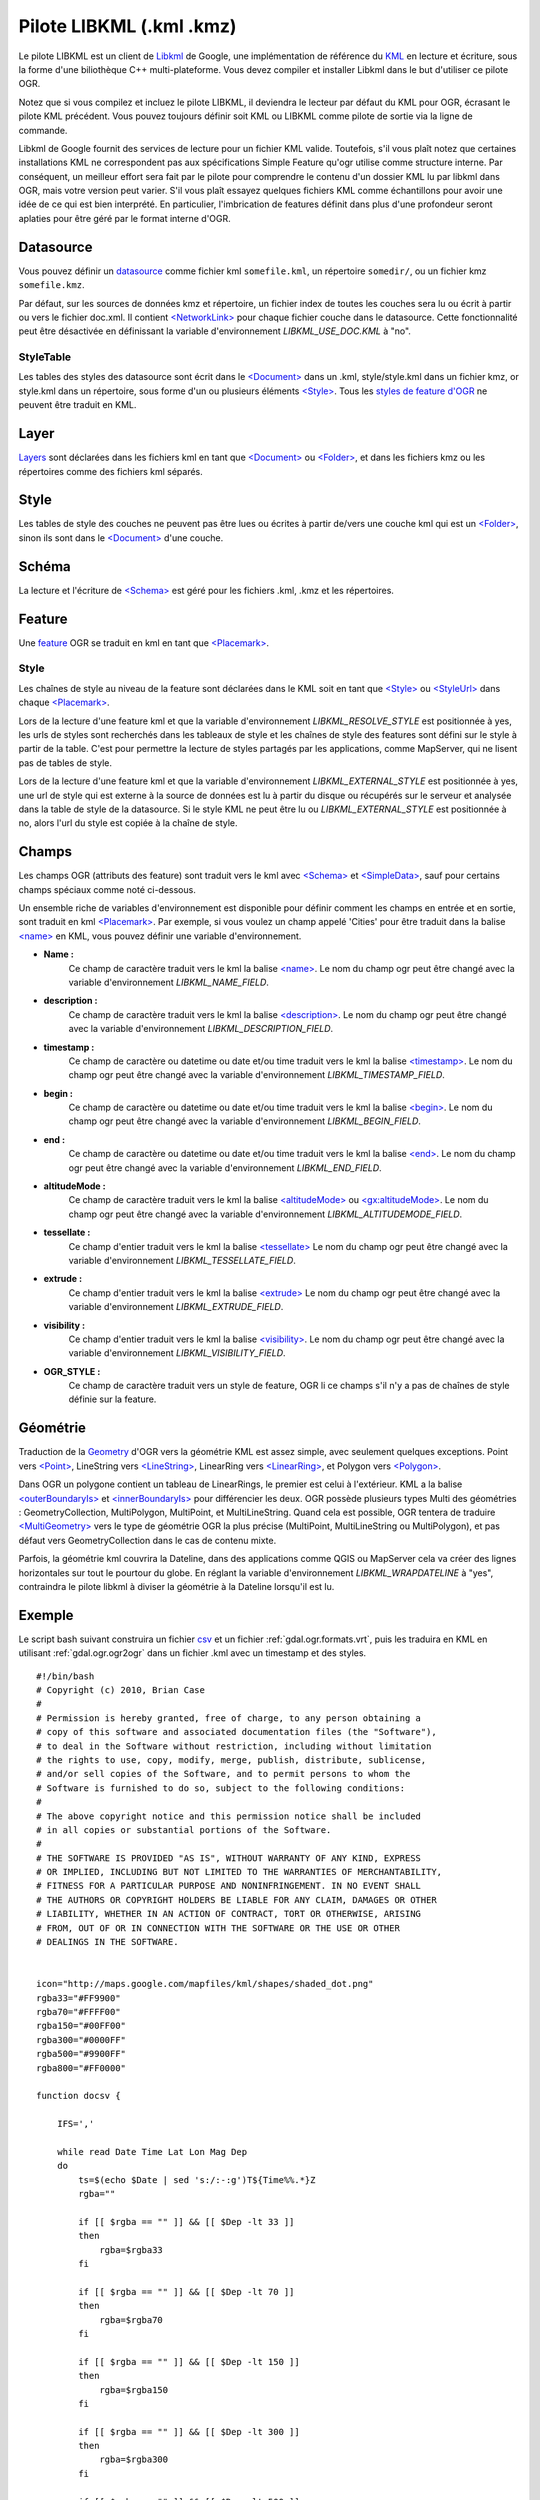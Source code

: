 .. _`gdal.ogr.formats.libkml`:

Pilote LIBKML (.kml .kmz)
==========================

Le pilote LIBKML est un client de `Libkml <http://code.google.com/p/libkml/>`_ 
de Google, une implémentation de référence du `KML <http://www.opengeospatial.org/standards/kml/>`_ 
en lecture et écriture, sous la forme d'une biliothèque C++ multi-plateforme. 
Vous devez compiler et installer Libkml dans le but d'utiliser ce pilote OGR.

Notez que si vous compilez et incluez le pilote LIBKML, il deviendra le lecteur 
par défaut du KML pour OGR, écrasant le pilote KML précédent. Vous pouvez toujours 
définir soit KML ou LIBKML comme pilote de sortie via la ligne de commande.

Libkml de Google fournit des services de lecture pour un fichier KML valide.
Toutefois, s'il vous plaît notez que certaines installations KML ne correspondent 
pas aux spécifications Simple Feature qu'ogr utilise comme structure interne.
Par conséquent, un meilleur effort sera fait par le pilote pour comprendre le 
contenu d'un dossier KML lu par libkml dans OGR, mais votre version peut varier.
S'il vous plaît essayez quelques fichiers KML comme échantillons pour avoir une 
idée de ce qui est bien interprété. En particulier, l'imbrication de features
définit dans plus d'une profondeur seront aplaties pour être géré par le format 
interne d'OGR.
  
Datasource
-----------

Vous pouvez définir un `datasource <http://www.gdal.org/ogr/ogr_arch.html#ogr_arch_data_source>`_ 
comme fichier kml ``somefile.kml``, un répertoire ``somedir/``, ou un fichier kmz 
``somefile.kmz``.

Par défaut, sur les sources de données kmz et répertoire, un fichier index de 
toutes les couches sera lu ou écrit à partir ou vers le fichier doc.xml. Il 
contient `<NetworkLink> <http://code.google.com/apis/kml/documentation/kmlreference.html#networklink>`_ 
pour chaque fichier couche dans le datasource. Cette fonctionnalité peut être 
désactivée en définissant la variable d'environnement *LIBKML_USE_DOC.KML* à "no".
 
StyleTable
***********

Les tables des styles des datasource sont écrit dans le 
`<Document> <http://code.google.com/apis/kml/documentation/kmlreference.html#document>`_ 
dans un .kml, style/style.kml dans un fichier kmz, or style.kml dans un répertoire, 
sous forme d'un ou plusieurs éléments 
`<Style> <http://code.google.com/apis/kml/documentation/kmlreference.html#style>`_. 
Tous les `styles de feature d'OGR <http://www.gdal.org/ogr/ogr_feature_style.html>`_
ne peuvent être traduit en KML.

Layer
-----

`Layers <http://www.gdal.org/ogr/ogr_arch.html#ogr_arch_layer>`_ sont déclarées 
dans les fichiers kml en tant que 
`<Document> <http://code.google.com/apis/kml/documentation/kmlreference.html#document>`_ ou 
`<Folder> <http://code.google.com/apis/kml/documentation/kmlreference.html#folder>`_, 
et dans les fichiers kmz ou les répertoires  comme des fichiers kml séparés.

Style
------

Les tables de style des couches ne peuvent pas être lues ou écrites à partir 
de/vers une couche kml qui est un 
`<Folder> <http://code.google.com/apis/kml/documentation/kmlreference.html#folder>`_, 
sinon ils sont dans le 
`<Document> <http://code.google.com/apis/kml/documentation/kmlreference.html#document>`_ 
d'une couche.

Schéma
-------

La lecture et l'écriture de `<Schema> <http://code.google.com/apis/kml/documentation/kmlreference.html#schema>`_ 
est géré pour les fichiers .kml, .kmz et les répertoires.

Feature
--------

Une `feature <http://www.gdal.org/ogr/ogr_arch.html#ogr_arch_feature>`_ OGR se 
traduit en kml en tant que `<Placemark> <http://code.google.com/apis/kml/documentation/kmlreference.html#placemark>`_.

Style
******

Les chaînes de style au niveau de la feature sont déclarées dans le KML soit en 
tant que 
`<Style> <http://code.google.com/apis/kml/documentation/kmlreference.html#style>`_ 
ou `<StyleUrl> <http://code.google.com/apis/kml/documentation/kmlreference.html#styleurl>`_ 
dans chaque 
`<Placemark> <http://code.google.com/apis/kml/documentation/kmlreference.html#placemark>`_.

Lors de la lecture d'une feature kml et que la variable d'environnement 
*LIBKML_RESOLVE_STYLE* est positionnée à yes, les urls de styles sont recherchés 
dans les tableaux de style et les chaînes de style des features sont défini sur 
le style à partir de la table. C'est pour permettre la lecture de styles partagés 
par les applications, comme MapServer, qui ne lisent pas de tables de style.

Lors de la lecture d'une feature kml et que la variable d'environnement 
*LIBKML_EXTERNAL_STYLE* est positionnée à yes, une url de style qui est externe 
à la source de données est lu à partir du disque ou récupérés sur le serveur et 
analysée dans la table de style de la datasource. Si le style KML ne peut être 
lu ou *LIBKML_EXTERNAL_STYLE* est positionnée à no, alors l'url du style est 
copiée à la chaîne de style.

Champs
------

Les champs OGR (attributs des feature) sont traduit vers le kml avec 
`<Schema> <http://code.google.com/apis/kml/documentation/kmlreference.html#schema>`_ 
et `<SimpleData> <http://code.google.com/apis/kml/documentation/kmlreference.html#simpledata>`_, 
sauf pour certains champs spéciaux comme noté ci-dessous.

Un ensemble riche de variables d'environnement est disponible pour définir 
comment les champs en entrée et en sortie, sont traduit en kml 
`<Placemark> <http://code.google.com/apis/kml/documentation/kmlreference.html#placemark>`_. 
Par exemple, si vous voulez un champ appelé 'Cities' pour être traduit dans la balise 
`<name> <http://code.google.com/apis/kml/documentation/kmlreference.html#name>`_ 
en KML, vous pouvez définir une variable d'environnement.

* **Name :** 
      Ce champ de caractère traduit vers le kml la balise 
      `<name> <http://code.google.com/apis/kml/documentation/kmlreference.html#name>`_. 
      Le nom du champ ogr peut être changé avec la variable d'environnement 
      *LIBKML_NAME_FIELD*.
* **description :** 
      Ce champ de caractère traduit vers le kml la balise 
      `<description> <http://code.google.com/apis/kml/documentation/kmlreference.html#description>`_. 
      Le nom du champ ogr peut être changé avec la variable d'environnement 
      *LIBKML_DESCRIPTION_FIELD*.
* **timestamp :** 
      Ce champ de caractère ou datetime ou date et/ou time traduit vers le kml 
      la balise 
      `<timestamp> <http://code.google.com/apis/kml/documentation/kmlreference.html#timestamp>`_. 
      Le nom du champ ogr peut être changé avec la variable d'environnement 
      *LIBKML_TIMESTAMP_FIELD*.
* **begin :** 
      Ce champ de caractère ou datetime ou date et/ou time traduit vers le kml 
      la balise 
      `<begin> <http://code.google.com/apis/kml/documentation/kmlreference.html#begin>`_. 
      Le nom du champ ogr peut être changé avec la variable d'environnement 
      *LIBKML_BEGIN_FIELD*.
* **end :** 
      Ce champ de caractère ou datetime ou date et/ou time traduit vers le kml 
      la balise 
      `<end> <http://code.google.com/apis/kml/documentation/kmlreference.html#end>`_. 
      Le nom du champ ogr peut être changé avec la variable d'environnement 
      *LIBKML_END_FIELD*.
* **altitudeMode :** 
      Ce champ de caractère traduit vers le kml la balise 
      `<altitudeMode> <http://code.google.com/apis/kml/documentation/kmlreference.html#altitudemode>`_ 
      ou
      `<gx:altitudeMode> <http://code.google.com/apis/kml/documentation/kmlreference.html#gxaltitudemode>`_.
      Le nom du champ ogr peut être changé avec la variable d'environnement 
      *LIBKML_ALTITUDEMODE_FIELD*.
* **tessellate :** 
      Ce champ d'entier traduit vers le kml la balise 
      `<tessellate> <http://code.google.com/apis/kml/documentation/kmlreference.html#tessellate>`_
      Le nom du champ ogr peut être changé avec la variable d'environnement 
      *LIBKML_TESSELLATE_FIELD*.
* **extrude :** 
      Ce champ d'entier traduit vers le kml la balise 
      `<extrude> <http://code.google.com/apis/kml/documentation/kmlreference.html#extrude>`_
      Le nom du champ ogr peut être changé avec la variable d'environnement 
      *LIBKML_EXTRUDE_FIELD*.
* **visibility :** 
      Ce champ d'entier traduit vers le kml la balise `<visibility> <http://code.google.com/apis/kml/documentation/kmlreference.html#visibility>`_. 
      Le nom du champ ogr peut être changé avec la variable d'environnement 
      *LIBKML_VISIBILITY_FIELD*.
* **OGR_STYLE :** 
      Ce champ de caractère traduit vers un style de feature, OGR li ce champs 
      s'il n'y a pas de chaînes de style définie sur la feature.

  
Géométrie
-----------

Traduction de la `Geometry <http://www.gdal.org/ogr/ogr_arch.html#ogr_arch_geometry>`_ 
d'OGR vers la géométrie KML est assez simple, avec seulement quelques exceptions. 
Point vers `<Point> <http://code.google.com/apis/kml/documentation/kmlreference.html#point>`_, 
LineString vers `<LineString> <http://code.google.com/apis/kml/documentation/kmlreference.html#linestring>`_, 
LinearRing vers `<LinearRing> <http://code.google.com/apis/kml/documentation/kmlreference.html#linearring>`_, 
et Polygon vers `<Polygon> <http://code.google.com/apis/kml/documentation/kmlreference.html#polygon>`_. 

Dans OGR un polygone contient un tableau de LinearRings, le premier est celui à 
l'extérieur. KML a la balise `<outerBoundaryIs> <http://code.google.com/apis/kml/documentation/kmlreference.html#outerboundaryis>`_ 
et `<innerBoundaryIs> <http://code.google.com/apis/kml/documentation/kmlreference.html#innerboundaryis>`_
pour différencier les deux. OGR possède plusieurs types Multi des géométries :
GeometryCollection, MultiPolygon, MultiPoint, et MultiLineString. Quand cela est 
possible, OGR tentera de traduire 
`<MultiGeometry> <http://code.google.com/apis/kml/documentation/kmlreference.html#multigeometry>`_ 
vers le type de géométrie OGR la plus précise (MultiPoint, MultiLineString ou 
MultiPolygon), et pas défaut vers GeometryCollection dans le cas de contenu 
mixte.

Parfois, la géométrie kml couvrira la Dateline, dans des applications comme QGIS 
ou MapServer cela va créer des lignes horizontales sur tout le pourtour du globe.
En réglant la variable d'environnement *LIBKML_WRAPDATELINE* à "yes", contraindra 
le pilote libkml à diviser la géométrie à la Dateline lorsqu'il est lu.

Exemple
--------

Le script bash suivant construira un fichier `csv <http://www.gdal.org/ogr/drv_csv.html>`_ 
et un fichier :ref:`gdal.ogr.formats.vrt`, puis les traduira en KML en utilisant 
:ref:`gdal.ogr.ogr2ogr` dans un fichier .kml avec un timestamp et des styles.
 
::
    
    #!/bin/bash
    # Copyright (c) 2010, Brian Case
    #
    # Permission is hereby granted, free of charge, to any person obtaining a
    # copy of this software and associated documentation files (the "Software"),
    # to deal in the Software without restriction, including without limitation
    # the rights to use, copy, modify, merge, publish, distribute, sublicense,
    # and/or sell copies of the Software, and to permit persons to whom the
    # Software is furnished to do so, subject to the following conditions:
    #
    # The above copyright notice and this permission notice shall be included
    # in all copies or substantial portions of the Software.
    #
    # THE SOFTWARE IS PROVIDED "AS IS", WITHOUT WARRANTY OF ANY KIND, EXPRESS
    # OR IMPLIED, INCLUDING BUT NOT LIMITED TO THE WARRANTIES OF MERCHANTABILITY,
    # FITNESS FOR A PARTICULAR PURPOSE AND NONINFRINGEMENT. IN NO EVENT SHALL
    # THE AUTHORS OR COPYRIGHT HOLDERS BE LIABLE FOR ANY CLAIM, DAMAGES OR OTHER
    # LIABILITY, WHETHER IN AN ACTION OF CONTRACT, TORT OR OTHERWISE, ARISING
    # FROM, OUT OF OR IN CONNECTION WITH THE SOFTWARE OR THE USE OR OTHER
    # DEALINGS IN THE SOFTWARE.
    
    
    icon="http://maps.google.com/mapfiles/kml/shapes/shaded_dot.png"
    rgba33="#FF9900"
    rgba70="#FFFF00"
    rgba150="#00FF00"
    rgba300="#0000FF"
    rgba500="#9900FF"
    rgba800="#FF0000"
    
    function docsv {
    
        IFS=','
        
        while read Date Time Lat Lon Mag Dep
        do
            ts=$(echo $Date | sed 's:/:-:g')T${Time%%.*}Z
            rgba=""
            
            if [[ $rgba == "" ]] && [[ $Dep -lt 33 ]]
            then
                rgba=$rgba33
            fi
            
            if [[ $rgba == "" ]] && [[ $Dep -lt 70 ]]
            then
                rgba=$rgba70
            fi
            
            if [[ $rgba == "" ]] && [[ $Dep -lt 150 ]]
            then
                rgba=$rgba150
            fi
            
            if [[ $rgba == "" ]] && [[ $Dep -lt 300 ]]
            then
                rgba=$rgba300
            fi
            
            if [[ $rgba == "" ]] && [[ $Dep -lt 500 ]]
            then
                rgba=$rgba500
            fi
            
            if [[ $rgba == "" ]]
            then
                rgba=$rgba800
            fi
            
            
            
            style="\"SYMBOL(s:$Mag,id:\"\"$icon\"\",c:$rgba)\""
            
            echo $Date,$Time,$Lat,$Lon,$Mag,$Dep,$ts,"$style"
        done
            
    }
    
    
    wget http://neic.usgs.gov/neis/gis/qed.asc -O /dev/stdout |\
    tail -n +2 > qed.asc
    
    echo Date,TimeUTC,Latitude,Longitude,Magnitude,Depth,timestamp,OGR_STYLE > qed.csv
    
    docsv < qed.asc >> qed.csv
    
    cat > qed.vrt << EOF
    <OGRVRTDataSource>
        <OGRVRTLayer name="qed">
            <SrcDataSource>qed.csv</SrcDataSource>
            <GeometryType>wkbPoint</GeometryType>
            <LayerSRS>WGS84</LayerSRS>
            <GeometryField encoding="PointFromColumns" x="Longitude" y="Latitude"/>
        </OGRVRTLayer>
    </OGRVRTDataSource>
    
    EOF
    
    ogr2ogr -f libkml qed.kml qed.vrt

.. yjacolin at free.fr, Yves Jacolin  2011/08/02 (trunk 20731)